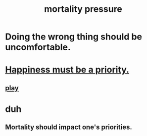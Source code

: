 :PROPERTIES:
:ID:       9d3a6c74-b537-45c2-be1f-5810374851e8
:END:
#+title: mortality pressure
* Doing the wrong thing should be uncomfortable.
* [[id:763e96f9-b1eb-4e0a-b7a7-04917a32f097][Happiness must be a priority.]]
** [[id:dae618bd-8f97-44ef-b22b-f72adef57bc8][play]]
* duh
** Mortality should impact one's priorities.
